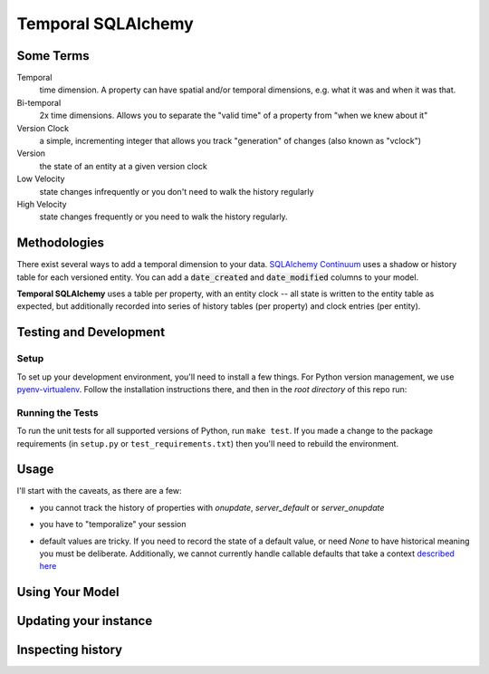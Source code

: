 Temporal SQLAlchemy
===================

Some Terms
----------

Temporal
  time dimension. A property can have spatial and/or temporal dimensions,
  e.g. what it was and when it was that.

Bi-temporal
  2x time dimensions. Allows you to separate the "valid time" of a
  property from "when we knew about it"

Version Clock
  a simple, incrementing integer that allows you track "generation" of
  changes (also known as "vclock")

Version
  the state of an entity at a given version clock

Low Velocity
  state changes infrequently or you don't need to walk the history regularly

High Velocity
  state changes frequently or you need to walk the history regularly.

Methodologies
-------------

There exist several ways to add a temporal dimension to your data.
`SQLAlchemy Continuum`_ uses a shadow or history table for each versioned
entity.  You can add a :code:`date_created` and :code:`date_modified`
columns to your model.

.. _SQLAlchemy Continuum: https://SQLAlchemy-continuum.readthedocs.org/en/latest/

**Temporal SQLAlchemy** uses a table per property, with an entity clock -- all
state is written to the entity table as expected, but additionally recorded
into series of history tables (per property) and clock entries (per entity).

Testing and Development
-----------------------

Setup
~~~~~

To set up your development environment, you'll need to install a few things.
For Python version management, we use `pyenv-virtualenv <https://github.com/pyenv/pyenv-virtualenv>`_.
Follow the installation instructions there, and then in the *root directory* of
this repo run:

.. code-block:: sh
    make setup

Running the Tests
~~~~~~~~~~~~~~~~~

To run the unit tests for all supported versions of Python, run ``make test``. If you
made a change to the package requirements (in ``setup.py`` or ``test_requirements.txt``)
then you'll need to rebuild the environment.


Usage
-----

I'll start with the caveats, as there are a few:

* you cannot track the history of properties with `onupdate`, `server_default`
  or `server_onupdate`

.. code:: python
    import sqlalchemy as sa
    import temporal_sqlalchemy as temporal

    class MyModel(temporal.TemporalModel, SomeBase):
        id = sa.Column(sa.BigInteger, primary_key=True)
        # this will throw an error
        prop_a = sa.Column(sa.Text, onupdate='Some Update Value')
        # this will also throw an error
        prop_b = sa.Column(sa.Text, server_default='Some Server Default')

* you have to "temporalize" your session

.. code:: python
    import sqlalchemy.orm as orm
    import temporal_sqlalchemy as temporal

    sessionmaker = orm.sessionmaker()
    session = sessionmaker()
    temporal.temporal_session(session)

    foo = MyModel(prop_a='first value', prop_b='also first first value')
    session.add(foo)
    session.commit()


    with foo.clock_tick():
        foo.prop_a = 'new value'
        foo.prop_b = 'also new value'

    session.commit()

* default values are tricky. If you need to record the state of a default
  value, or need `None` to have historical meaning you must be deliberate.
  Additionally, we cannot currently handle callable defaults that take a
  context
  `described here <http://docs.sqlalchemy.org/en/rel_1_0/core/defaults.html#context-sensitive-default-functions>`_

.. code:: python
    import sqlalchemy as sa
    import sqlalchemy.orm as orm
    import temporal_sqlalchemy as temporal

    sessionmaker = orm.sessionmaker()
    session = sessionmaker()
    temporal.temporal_session(session)


    class MyModel(temporal.TemporalModel, SomeBase):
        __tablename__ = 'my_model_table'
        __table_args__ = {'schema': 'my_schema'}

        id = sa.Column(sa.BigInteger, primary_key=True)
        description = sa.Column(sa.Text)

        class Temporal:
            track = ('description', )


    m = MyModel()
    session.add(m)
    session.commit()

    assert m.vclock == 1
    assert m.description == None

    description_hm = temporal.get_history_model(MyModel.description)

    history = session.query(description_hm).filter(description_hm.entity==m)

    # no history entry is created!
    assert history.count() == 0

    # do this instead
    m2 = MyModel(description=None)
    session.add(m2)
    session.commit()

    assert m2.vclock == 1
    assert m2.description == None

    history = session.query(description_hm).filter(description_hm.entity==m2)

    # history entry is now created
    assert history.count() == 1

Using Your Model
----------------

.. code:: python
    import sqlalchemy.orm as orm
    import temporal_sqlalchemy as temporal

    sessionmaker = orm.sessionmaker()
    session = sessionmaker()

    temporal.temporal_session(session)
    instance = MyModel(description="first description")

    assert instance.vclock == 1

    session.add(instance)
    session.commit()

Updating your instance
----------------------

.. code:: python
    with instance.clock_tick():
        instance.description = "second description"

    assert instance.vclock = 2
    session.commit()

Inspecting history
------------------

.. code:: python
    import temporal_sqlalchemy as temporal

    description_hm = temporal.get_history_model(MyModel.description)

    history = session.query(description_hm).filter(description_hm.entity==instance)

    assert history.count() == 2
    assert history[0].description == 'first description'
    assert history[1].description == 'second description'
